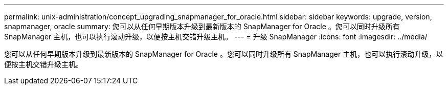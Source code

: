 ---
permalink: unix-administration/concept_upgrading_snapmanager_for_oracle.html 
sidebar: sidebar 
keywords: upgrade, version, snapmanager, oracle 
summary: 您可以从任何早期版本升级到最新版本的 SnapManager for Oracle 。您可以同时升级所有 SnapManager 主机，也可以执行滚动升级，以便按主机交错升级主机。 
---
= 升级 SnapManager
:icons: font
:imagesdir: ../media/


[role="lead"]
您可以从任何早期版本升级到最新版本的 SnapManager for Oracle 。您可以同时升级所有 SnapManager 主机，也可以执行滚动升级，以便按主机交错升级主机。
